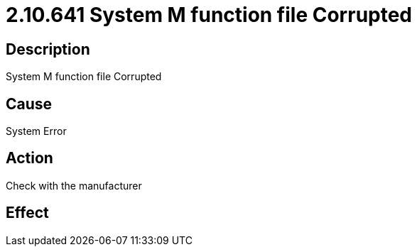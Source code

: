 = 2.10.641 System M function file Corrupted
:imagesdir: img

== Description

System M function file Corrupted

== Cause
System Error
 

== Action
Check with the manufacturer
 

== Effect 
 


